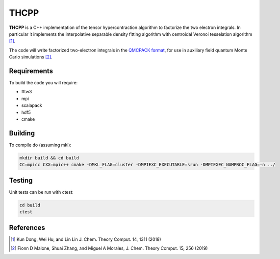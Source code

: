 THCPP
=====

**THCPP** is a C++ implementation of the tensor hypercontraction algorithm to factorize
the two electron integrals. In particular it implements the interpolative separable
density fitting algorithm with centroidal Veronoi tesselation algorithm [#]_.

The code will write factorized two-electron integrals in the `QMCPACK format
<https://qmcpack.readthedocs.io/en/develop/afqmc.html#listing-54>`_, for use in auxiliary
field quantum Monte Carlo simulations [#]_.

Requirements
------------

To build the code you will require:

- fftw3
- mpi
- scalapack
- hdf5
- cmake

Building
--------

To compile do (assuming mkl):

.. code-block:: bash

    mkdir build && cd build
    CC=mpicc CXX=mpic++ cmake -DMKL_FLAG=cluster -DMPIEXC_EXECUTABLE=srun -DMPIEXEC_NUMPROC_FLAG=-n ../

Testing
-------

Unit tests can be run with ctest:

.. code-block:: bash

    cd build
    ctest

References
----------

.. [#] Kun Dong, Wei Hu, and Lin Lin J. Chem. Theory Comput. 14, 1311 (2018)
.. [#] Fionn D Malone, Shuai Zhang, and Miguel A Morales, J. Chem. Theory Comput. 15, 256 (2019)
